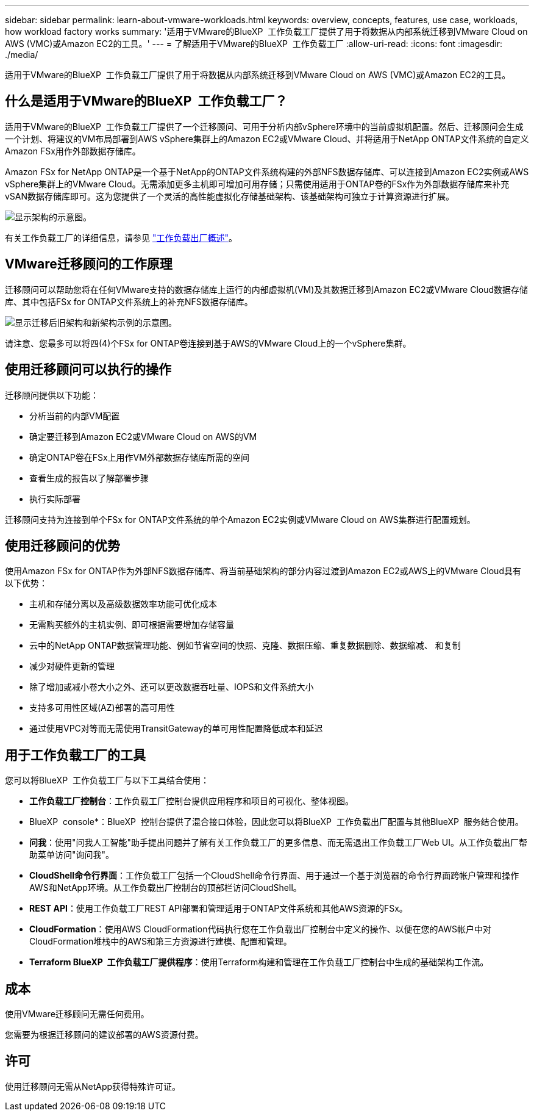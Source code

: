 ---
sidebar: sidebar 
permalink: learn-about-vmware-workloads.html 
keywords: overview, concepts, features, use case, workloads, how workload factory works 
summary: '适用于VMware的BlueXP  工作负载工厂提供了用于将数据从内部系统迁移到VMware Cloud on AWS (VMC)或Amazon EC2的工具。' 
---
= 了解适用于VMware的BlueXP  工作负载工厂
:allow-uri-read: 
:icons: font
:imagesdir: ./media/


[role="lead"]
适用于VMware的BlueXP  工作负载工厂提供了用于将数据从内部系统迁移到VMware Cloud on AWS (VMC)或Amazon EC2的工具。



== 什么是适用于VMware的BlueXP  工作负载工厂？

适用于VMware的BlueXP  工作负载工厂提供了一个迁移顾问、可用于分析内部vSphere环境中的当前虚拟机配置。然后、迁移顾问会生成一个计划、将建议的VM布局部署到AWS vSphere集群上的Amazon EC2或VMware Cloud、并将适用于NetApp ONTAP文件系统的自定义Amazon FSx用作外部数据存储库。

Amazon FSx for NetApp ONTAP是一个基于NetApp的ONTAP文件系统构建的外部NFS数据存储库、可以连接到Amazon EC2实例或AWS vSphere集群上的VMware Cloud。无需添加更多主机即可增加可用存储；只需使用适用于ONTAP卷的FSx作为外部数据存储库来补充vSAN数据存储库即可。这为您提供了一个灵活的高性能虚拟化存储基础架构、该基础架构可独立于计算资源进行扩展。

image:diagram-vmware-fsx-overview.png["显示架构的示意图。"]

有关工作负载工厂的详细信息，请参见 https://docs.netapp.com/us-en/workload-setup-admin/workload-factory-overview.html["工作负载出厂概述"^]。



== VMware迁移顾问的工作原理

迁移顾问可以帮助您将在任何VMware支持的数据存储库上运行的内部虚拟机(VM)及其数据迁移到Amazon EC2或VMware Cloud数据存储库、其中包括FSx for ONTAP文件系统上的补充NFS数据存储库。

image:diagram-vmware-fsx-old-new.png["显示迁移后旧架构和新架构示例的示意图。"]

请注意、您最多可以将四(4)个FSx for ONTAP卷连接到基于AWS的VMware Cloud上的一个vSphere集群。



== 使用迁移顾问可以执行的操作

迁移顾问提供以下功能：

* 分析当前的内部VM配置
* 确定要迁移到Amazon EC2或VMware Cloud on AWS的VM
* 确定ONTAP卷在FSx上用作VM外部数据存储库所需的空间
* 查看生成的报告以了解部署步骤
* 执行实际部署


迁移顾问支持为连接到单个FSx for ONTAP文件系统的单个Amazon EC2实例或VMware Cloud on AWS集群进行配置规划。



== 使用迁移顾问的优势

使用Amazon FSx for ONTAP作为外部NFS数据存储库、将当前基础架构的部分内容过渡到Amazon EC2或AWS上的VMware Cloud具有以下优势：

* 主机和存储分离以及高级数据效率功能可优化成本
* 无需购买额外的主机实例、即可根据需要增加存储容量
* 云中的NetApp ONTAP数据管理功能、例如节省空间的快照、克隆、数据压缩、重复数据删除、数据缩减、 和复制
* 减少对硬件更新的管理
* 除了增加或减小卷大小之外、还可以更改数据吞吐量、IOPS和文件系统大小
* 支持多可用性区域(AZ)部署的高可用性
* 通过使用VPC对等而无需使用TransitGateway的单可用性配置降低成本和延迟




== 用于工作负载工厂的工具

您可以将BlueXP  工作负载工厂与以下工具结合使用：

* *工作负载工厂控制台*：工作负载工厂控制台提供应用程序和项目的可视化、整体视图。
* BlueXP  console*：BlueXP  控制台提供了混合接口体验，因此您可以将BlueXP  工作负载出厂配置与其他BlueXP  服务结合使用。
* *问我*：使用"问我人工智能"助手提出问题并了解有关工作负载工厂的更多信息、而无需退出工作负载工厂Web UI。从工作负载出厂帮助菜单访问"询问我"。
* *CloudShell命令行界面*：工作负载工厂包括一个CloudShell命令行界面、用于通过一个基于浏览器的命令行界面跨帐户管理和操作AWS和NetApp环境。从工作负载出厂控制台的顶部栏访问CloudShell。
* *REST API*：使用工作负载工厂REST API部署和管理适用于ONTAP文件系统和其他AWS资源的FSx。
* *CloudFormation*：使用AWS CloudFormation代码执行您在工作负载出厂控制台中定义的操作、以便在您的AWS帐户中对CloudFormation堆栈中的AWS和第三方资源进行建模、配置和管理。
* *Terraform BlueXP  工作负载工厂提供程序*：使用Terraform构建和管理在工作负载工厂控制台中生成的基础架构工作流。




== 成本

使用VMware迁移顾问无需任何费用。

您需要为根据迁移顾问的建议部署的AWS资源付费。



== 许可

使用迁移顾问无需从NetApp获得特殊许可证。

